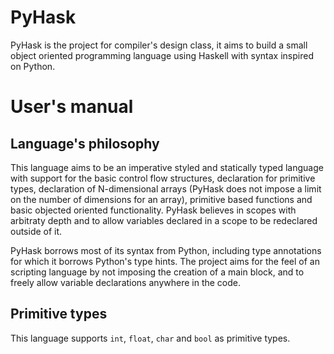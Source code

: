 * PyHask
PyHask is the project for compiler's design class, it aims to build
a small object oriented programming language using Haskell with syntax inspired on Python.
* User's manual
** Language's philosophy
This language aims to be an imperative styled and statically typed language with support for the basic control flow structures,
declaration for primitive types, declaration of N-dimensional arrays (PyHask does not impose a limit on the number of dimensions for an array), primitive based functions and basic objected oriented functionality. PyHask believes
in scopes with arbitraty depth and to allow variables declared in a scope to be redeclared outside of it.

PyHask borrows most of its syntax from Python, including type annotations for which it borrows Python's type hints.
The project aims for the feel of an scripting language by not imposing the creation of a main block, and to
freely allow variable declarations anywhere in the code.
** Primitive types
This language supports ~int~, ~float~, ~char~ and ~bool~ as primitive types.
